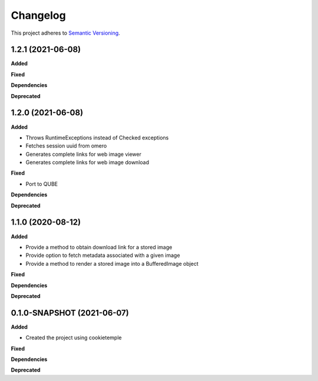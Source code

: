 ==========
Changelog
==========

This project adheres to `Semantic Versioning <https://semver.org/>`_.

1.2.1 (2021-06-08)
------------------

**Added**

**Fixed**

**Dependencies**

**Deprecated**


1.2.0 (2021-06-08)
----------------------------------------------

**Added**

* Throws RuntimeExceptions instead of Checked exceptions
* Fetches session uuid from omero
* Generates complete links for web image viewer
* Generates complete links for web image download

**Fixed**

* Port to QUBE

**Dependencies**

**Deprecated**

1.1.0 (2020-08-12)
----------------------------------------------

**Added**

* Provide a method to obtain download link for a stored image
* Provide option to fetch metadata associated with a given image
* Provide a method to render a stored image into a BufferedImage object

**Fixed**

**Dependencies**

**Deprecated**

0.1.0-SNAPSHOT (2021-06-07)
----------------------------------------------

**Added**

* Created the project using cookietemple

**Fixed**

**Dependencies**

**Deprecated**
